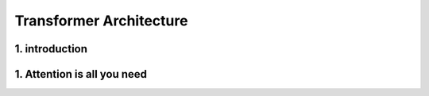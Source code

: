 Transformer Architecture
========================

.. _Introduction:

1. introduction
-----------------
.. raw:: html

   <p style="text-align: justify;">
   Introduced in 2017 and first presented in the groundbreaking paper "Attention is All You Need" (Vaswani et al. 2017), the Transformer model has been a revolutionary contribution to deep learning and, some argue, to computing as a whole. Born as a tool for automatic neural machine translation, it has proven to be of much greater scope, extending its applicability beyond natural language processing (NLP) and solidifying its position as a versatile and generalized neural network architecture.

   In this comprehensive guide, we will dissect the Transformer model down to its fundamental structure, exploring in detail each key component, from its attention mechanism to its encoder-decoder architecture. Not stopping at the fundamental level, we will traverse the landscape of large language models that harness the power of Transformers, examining their unique design attributes and functionalities. Expanding further horizons, we will explore the applications of Transformer models beyond NLP and delve into the current challenges and potential future directions of this influential architecture. Additionally, a curated list of open-source implementations and additional resources will be provided for those interested in further exploration.

   Without frills or fanfare, let's dive in!
   </p>


.. figure:: /Documentation/images/arch.png
   :width: 100%
   :align: center
   :alt: Alternative text for the image
   :name: Architecture


.. _Attention is All You Need:

1. Attention is all you need
------------------------------


.. raw:: html

   <p style="text-align: justify;">
      Attention is all you need is a paper from google brain and google research, which was initially proposed as a replacement for RNN networks in natural language processing. In this blog, we will understand the theoretical idea behind the transformer and later implement it in PyTorch.

      This section gives some basic ideas about how we get feature vectors from the words. If you are familiar with any tokenizer or word2vector you can directly go to the next section.
   </p>







